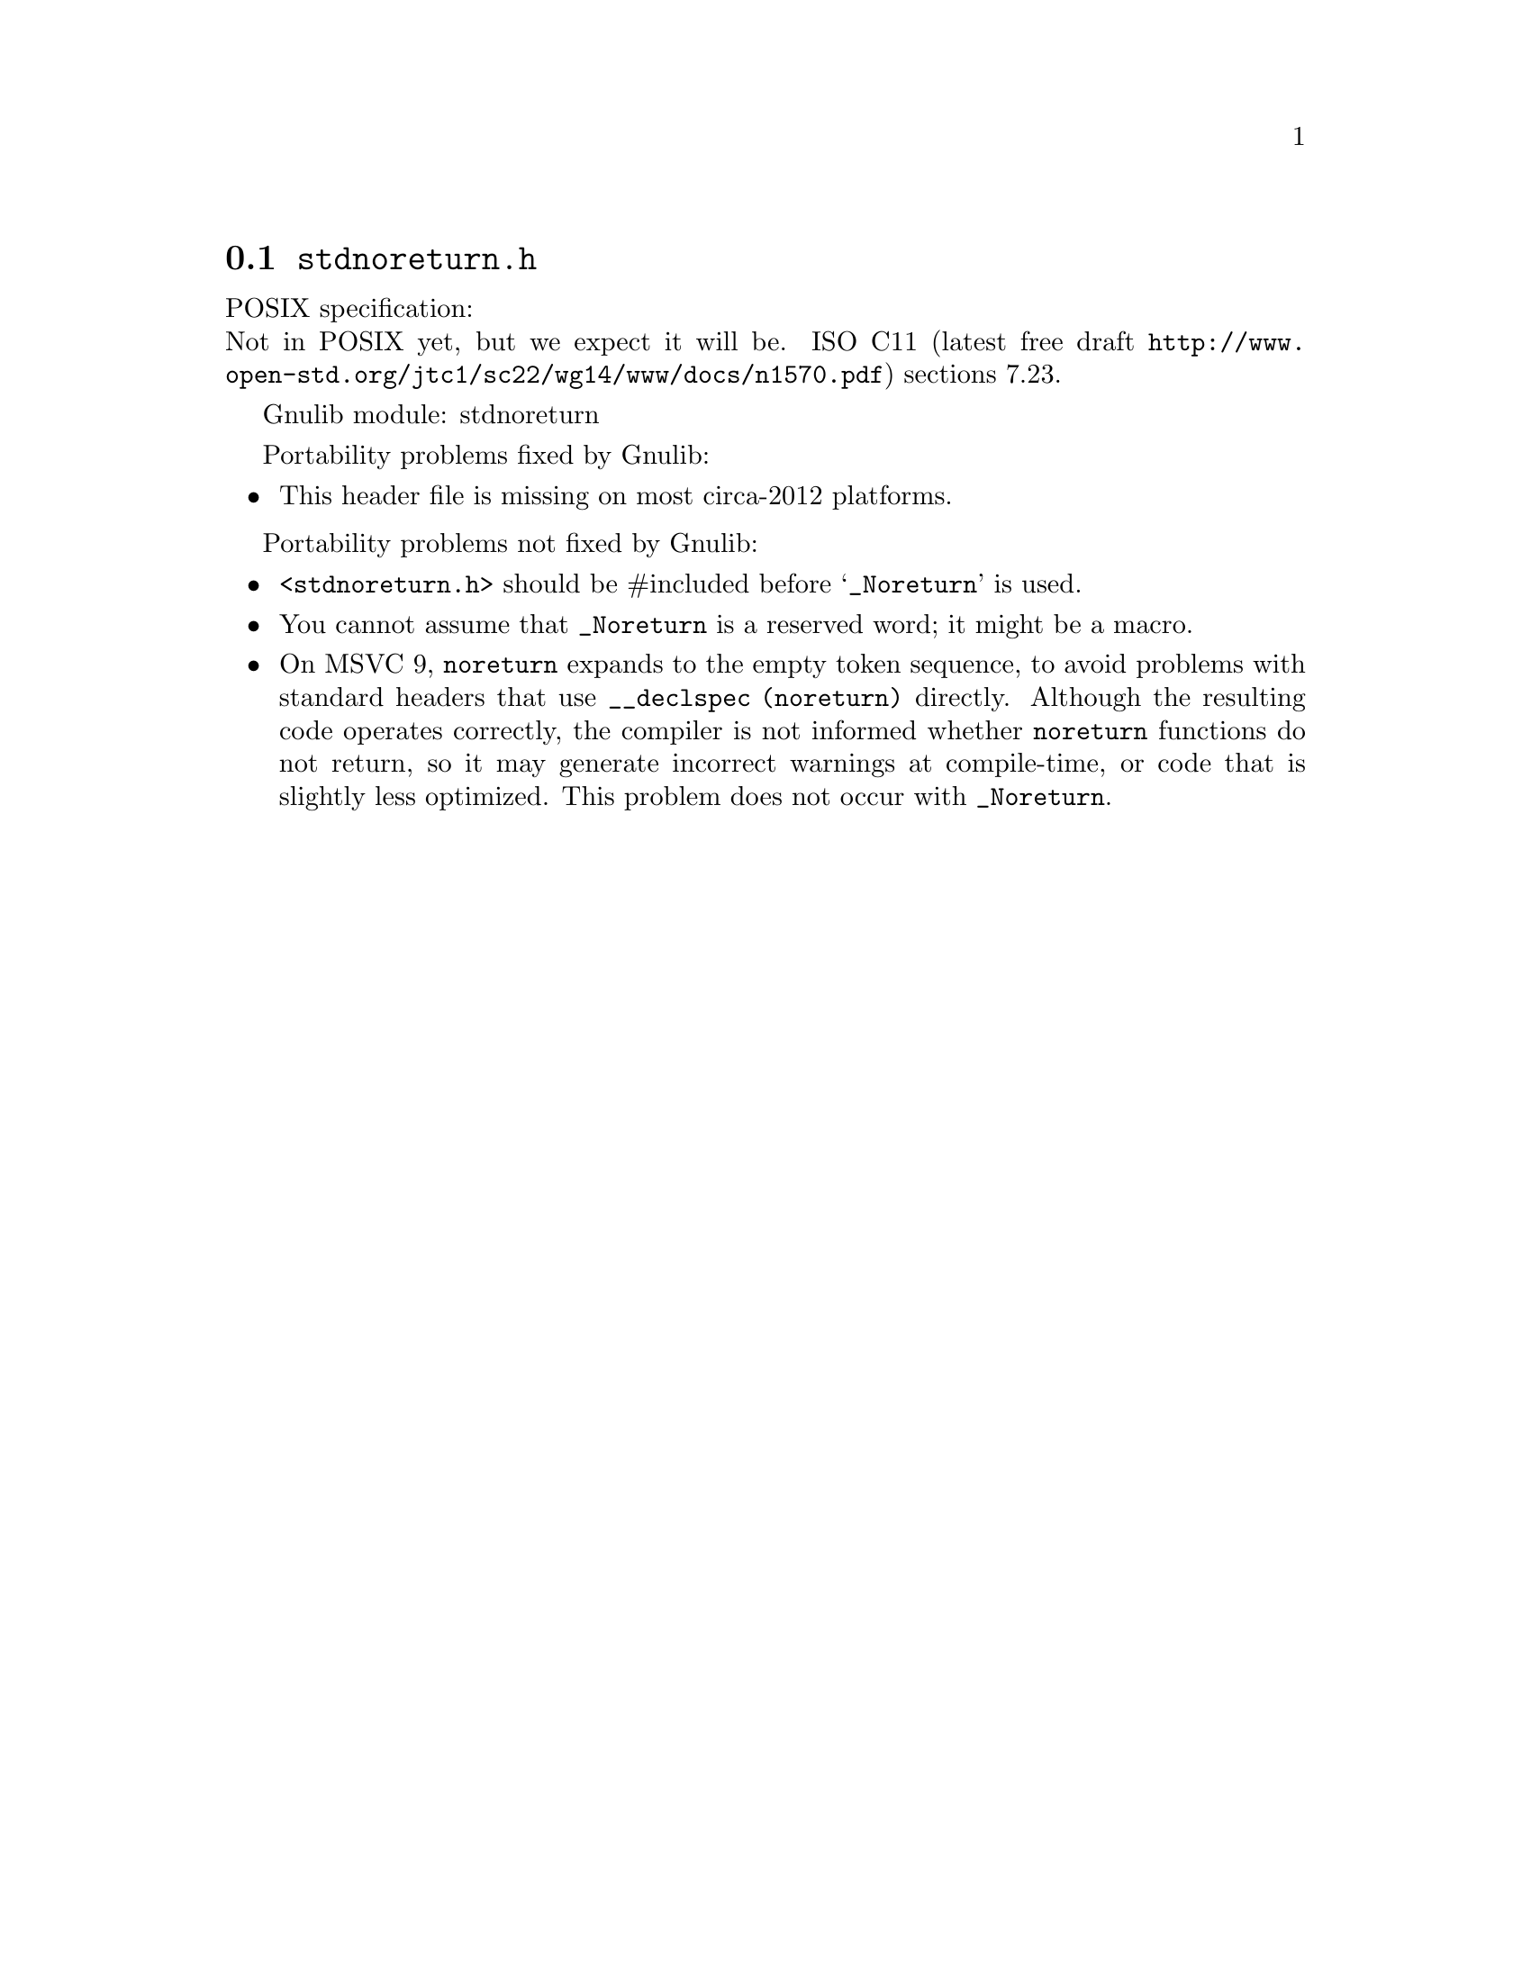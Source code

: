 @node stdnoreturn.h
@section @file{stdnoreturn.h}

POSIX specification:@* Not in POSIX yet, but we expect it will be.
ISO C11 (latest free draft
@url{http://www.open-std.org/jtc1/sc22/wg14/www/docs/n1570.pdf})
sections 7.23.

Gnulib module: stdnoreturn

Portability problems fixed by Gnulib:
@itemize
@item
This header file is missing on most circa-2012 platforms.
@end itemize

Portability problems not fixed by Gnulib:
@itemize
@item
@code{<stdnoreturn.h>} should be #included before @samp{_Noreturn} is used.
@item
You cannot assume that @code{_Noreturn} is a reserved word;
it might be a macro.
@item
On MSVC 9, @code{noreturn} expands to the empty token sequence, to avoid
problems with standard headers that use @code{__declspec (noreturn)}
directly.  Although the resulting code operates correctly, the
compiler is not informed whether @code{noreturn} functions do not
return, so it may generate incorrect warnings at compile-time, or code
that is slightly less optimized.  This problem does not occur with
@code{_Noreturn}.
@end itemize
